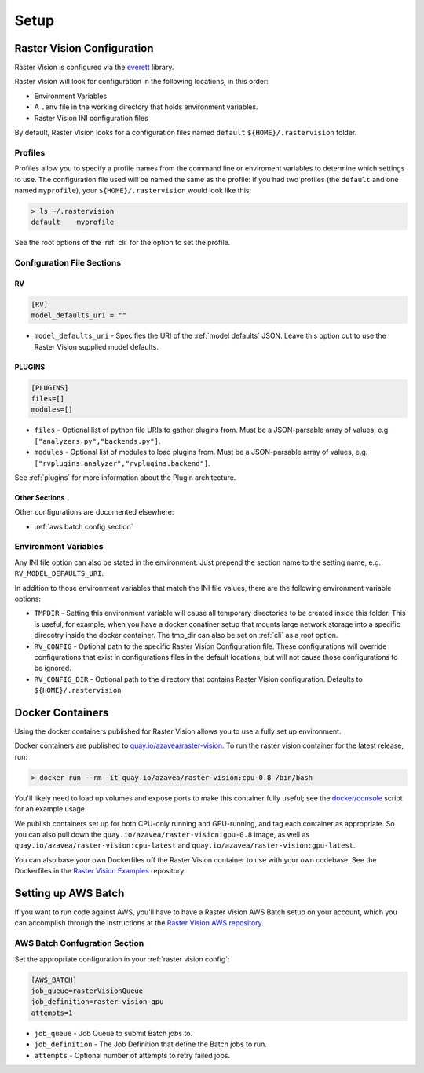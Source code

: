 Setup
=====

.. _raster vision config:

Raster Vision Configuration
---------------------------

Raster Vision is configured via the `everett <https://everett.readthedocs.io/en/latest/index.html>`_ library.

Raster Vision will look for configuration in the following locations, in this order:

* Environment Variables
* A ``.env`` file in the working directory that holds environment variables.
* Raster Vision INI configuration files

By default, Raster Vision looks for a configuration files named ``default`` ``${HOME}/.rastervision`` folder.

Profiles
^^^^^^^^

Profiles allow you to specify a profile names from the command line or enviroment variables
to determine which settings to use. The configuration file used will be named the same as the
profile: if you had two profiles (the ``default`` and one named ``myprofile``), your
``${HOME}/.rastervision`` would look like this:

.. code-block:: console

   > ls ~/.rastervision
   default    myprofile

See the root options of the :ref:`cli` for the option to set the profile.

Configuration File Sections
^^^^^^^^^^^^^^^^^^^^^^^^^^^

.. _rv config section:

RV
~~~

.. code-block:: ini

   [RV]
   model_defaults_uri = ""

* ``model_defaults_uri`` - Specifies the URI of the :ref:`model defaults` JSON. Leave this option out to use the Raster Vision supplied model defaults.

.. _plugins config section:

PLUGINS
~~~~~~~

.. code-block:: ini

   [PLUGINS]
   files=[]
   modules=[]

* ``files`` - Optional list of python file URIs to gather plugins from. Must be a JSON-parsable array of values, e.g. ``["analyzers.py","backends.py"]``.
* ``modules`` - Optional list of modules to load plugins from. Must be a JSON-parsable array of values, e.g. ``["rvplugins.analyzer","rvplugins.backend"]``.

See :ref:`plugins` for more information about the Plugin architecture.

Other Sections
~~~~~~~~~~~~~~

Other configurations are documented elsewhere:

* :ref:`aws batch config section`

Environment Variables
^^^^^^^^^^^^^^^^^^^^^

Any INI file option can also be stated in the environment. Just prepend the section name to the setting name, e.g. ``RV_MODEL_DEFAULTS_URI``.

In addition to those environment variables that match the INI file values, there are the following environment variable options:

* ``TMPDIR`` - Setting this environment variable will cause all temporary directories to be created inside this folder. This is useful, for example, when you have a docker conatiner setup that mounts large network storage into a specific direcotry inside the docker container. The tmp_dir can also be set on :ref:`cli` as a root option.
* ``RV_CONFIG`` - Optional path to the specific Raster Vision Configuration file. These configurations will override  configurations that exist in configurations files in the default locations, but will not cause those configurations to be ignored.
* ``RV_CONFIG_DIR`` - Optional path to the directory that contains Raster Vision configuration. Defaults to ``${HOME}/.rastervision``

.. _docker containers:

Docker Containers
-----------------

Using the docker containers published for Raster Vision allows
you to use a fully set up environment.

Docker containers are published to `quay.io/azavea/raster-vision <https://quay.io/repository/azavea/raster-vision>`_. To run the raster vision container for the latest release, run:

.. code-block:: console

   > docker run --rm -it quay.io/azavea/raster-vision:cpu-0.8 /bin/bash

You'll likely need to load up volumes and expose ports to make this container fully useful; see the `docker/console <https://github.com/azavea/rastervision/tree/0.8/docker/console>`_ script for an example usage.

We publish containers set up for both CPU-only running and GPU-running, and tag each container as appropriate. So you can also pull down the ``quay.io/azavea/raster-vision:gpu-0.8`` image, as well as ``quay.io/azavea/raster-vision:cpu-latest`` and ``quay.io/azavea/raster-vision:gpu-latest``.

You can also base your own Dockerfiles off the Raster Vision container to use with your own codebase. See the Dockerfiles in the `Raster Vision Examples <https://github.com/azavea/raster-vision/examples>`_ repository.

.. _aws batch setup:

Setting up AWS Batch
--------------------

If you want to run code against AWS, you'll have to have a Raster Vision AWS Batch setup on your account, which you can accomplish through the instructions at the  `Raster Vision AWS repository <https://github.com/azavea/raster-vision-aws>`_.

.. _aws batch config section:

AWS Batch Confugration Section
^^^^^^^^^^^^^^^^^^^^^^^^^^^^^^

Set the appropriate configuration in your :ref:`raster vision config`:

.. code:: ini

   [AWS_BATCH]
   job_queue=rasterVisionQueue
   job_definition=raster-vision-gpu
   attempts=1


* ``job_queue`` - Job Queue to submit Batch jobs to.
* ``job_definition`` - The Job Definition that define the Batch jobs to run.
* ``attempts`` - Optional number of attempts to retry failed jobs.

.. seealso::
   For more information about how Raster Vision uses AWS Batch, see the section: :ref:`aws batch`.
